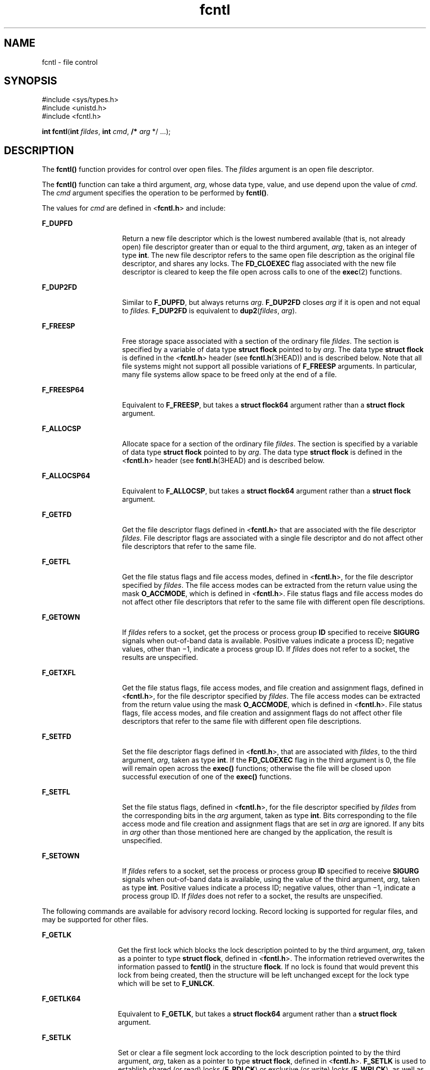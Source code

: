 '\" te
.\" Copyright (c) 2007, Sun Microsystems, Inc.  All Rights Reserved.
.\" Copyright 1989 AT&T
.\" Portions Copyright (c) 1992, X/Open Company Limited.  All Rights Reserved.
.\"
.\" Sun Microsystems, Inc. gratefully acknowledges The Open Group for
.\" permission to reproduce portions of its copyrighted documentation.
.\" Original documentation from The Open Group can be obtained online
.\" at http://www.opengroup.org/bookstore/.
.\"
.\" The Institute of Electrical and Electronics Engineers and The Open Group,
.\" have given us permission to reprint portions of their documentation.
.\"
.\" In the following statement, the phrase "this text" refers to portions
.\" of the system documentation.
.\"
.\" Portions of this text are reprinted and reproduced in electronic form in
.\" the Sun OS Reference Manual, from IEEE Std 1003.1, 2004 Edition, Standard
.\" for Information Technology -- Portable Operating System Interface (POSIX),
.\" The Open Group Base Specifications Issue 6, Copyright (C) 2001-2004 by the
.\" Institute of Electrical and Electronics Engineers, Inc and The Open Group.
.\" In the event of any discrepancy between these versions and the original
.\" IEEE and The Open Group Standard, the original IEEE and The Open Group
.\" Standard is the referee document.
.\"
.\" The original Standard can be obtained online at
.\" http://www.opengroup.org/unix/online.html.
.\"
.\" This notice shall appear on any product containing this material.
.\"
.\" CDDL HEADER START
.\"
.\" The contents of this file are subject to the terms of the
.\" Common Development and Distribution License (the "License").
.\" You may not use this file except in compliance with the License.
.\"
.\" You can obtain a copy of the license at usr/src/OPENSOLARIS.LICENSE
.\" or http://www.opensolaris.org/os/licensing.
.\" See the License for the specific language governing permissions
.\" and limitations under the License.
.\"
.\" When distributing Covered Code, include this CDDL HEADER in each
.\" file and include the License file at usr/src/OPENSOLARIS.LICENSE.
.\" If applicable, add the following below this CDDL HEADER, with the
.\" fields enclosed by brackets "[]" replaced with your own identifying
.\" information: Portions Copyright [yyyy] [name of copyright owner]
.\"
.\" CDDL HEADER END
.TH fcntl 2 "17 Jan 2007" "SunOS 5.11" "System Calls"
.SH NAME
fcntl \- file control
.SH SYNOPSIS
.LP
.nf
#include <sys/types.h>
#include <unistd.h>
#include <fcntl.h>

\fBint\fR \fBfcntl\fR(\fBint\fR \fIfildes\fR, \fBint\fR \fIcmd\fR, \fB/*\fR \fIarg\fR */ .\|.\|.);
.fi

.SH DESCRIPTION
.sp
.LP
The \fBfcntl()\fR function provides for control over open files. The
\fIfildes\fR argument is an open file descriptor.
.sp
.LP
The \fBfcntl()\fR function can take a third argument,
.IR arg ,
whose data
type, value, and use depend upon the value of
.IR cmd .
The
.IR cmd
argument specifies the operation to be performed by
.BR fcntl() .
.sp
.LP
The values for
.I cmd
are defined in <\fBfcntl.h\fR> and include:
.sp
.ne 2
.mk
.na
.B F_DUPFD
.ad
.RS 15n
.rt
Return a new file descriptor which is the lowest numbered available (that
is, not already open) file descriptor greater than or equal to the third
argument,
.IR arg ,
taken as an integer of type
.BR int .
The new file
descriptor refers to the same open file description as the original file
descriptor, and shares any locks. The
.B FD_CLOEXEC
flag associated with
the new file descriptor is cleared to keep the file open across calls to one
of the
.BR exec (2)
functions.
.RE

.sp
.ne 2
.mk
.na
.B F_DUP2FD
.ad
.RS 15n
.rt
Similar to
.BR F_DUPFD ,
but always returns
.IR arg .
.B F_DUP2FD
closes
.I arg
if it is open and not equal to \fIfildes.\fR \fBF_DUP2FD\fR
is equivalent to \fBdup2\fR(\fIfildes\fR, \fIarg\fR).
.RE

.sp
.ne 2
.mk
.na
.B F_FREESP
.ad
.RS 15n
.rt
Free storage space associated with a section of the ordinary file
\fIfildes\fR. The section is specified by a variable of data type \fBstruct
flock\fR pointed to by
.IR arg .
The data type \fBstruct flock\fR is defined
in the <\fBfcntl.h\fR> header (see \fBfcntl.h\fR(3HEAD)) and is described
below. Note that all file systems might not support all possible variations
of
.B F_FREESP
arguments. In particular, many file systems allow space to
be freed only at the end of a file.
.RE

.sp
.ne 2
.mk
.na
.B F_FREESP64
.ad
.RS 15n
.rt
Equivalent to
.BR F_FREESP ,
but takes a \fBstruct flock64\fR argument
rather than a \fBstruct flock\fR argument.
.RE

.sp
.ne 2
.mk
.na
.B F_ALLOCSP
.ad
.RS 15n
.rt
Allocate space for a section of the ordinary file
.IR fildes .
The section
is specified by a variable of data type \fBstruct flock\fR pointed to by
.IR arg .
The data type \fBstruct flock\fR is defined in the <\fBfcntl.h\fR>
header (see \fBfcntl.h\fR(3HEAD) and is described below.
.RE

.sp
.ne 2
.mk
.na
.B F_ALLOCSP64
.ad
.RS 15n
.rt
Equivalent to
.BR F_ALLOCSP ,
but takes a \fBstruct flock64\fR argument
rather than a \fBstruct flock\fR argument.
.RE

.sp
.ne 2
.mk
.na
.B F_GETFD
.ad
.RS 15n
.rt
Get the file descriptor flags defined in <\fBfcntl.h\fR> that are associated
with the file descriptor
.IR fildes .
File descriptor flags are associated
with a single file descriptor and do not affect other file descriptors that
refer to the same file.
.RE

.sp
.ne 2
.mk
.na
.B F_GETFL
.ad
.RS 15n
.rt
Get the file status flags and file access modes, defined in <\fBfcntl.h\fR>,
for the file descriptor specified by
.IR fildes .
The file access modes can
be extracted from the return value using the mask
.BR O_ACCMODE ,
which is
defined in <\fBfcntl.h\fR>. File status flags and file access modes do not
affect other file descriptors that refer to the same file with different open
file descriptions.
.RE

.sp
.ne 2
.mk
.na
.B F_GETOWN
.ad
.RS 15n
.rt
If \fIfildes\fR refers to a socket, get the process or process group
\fBID\fR specified to receive \fBSIGURG\fR signals when out-of-band data is
available. Positive values indicate a process ID; negative values, other than
\(mi1, indicate a process group ID. If \fIfildes\fR does not refer to a
socket, the results are unspecified.
.RE

.sp
.ne 2
.mk
.na
.B F_GETXFL
.ad
.RS 15n
.rt
Get the file status flags, file access modes, and file creation and
assignment flags, defined in <\fBfcntl.h\fR>, for the file descriptor
specified by
.IR fildes .
The file access modes can be extracted from the
return value using the mask
.BR O_ACCMODE ,
which is defined in
<\fBfcntl.h\fR>. File status flags, file access modes, and file creation and
assignment flags do not affect other file descriptors that refer to the same
file with different open file descriptions.
.RE

.sp
.ne 2
.mk
.na
.B F_SETFD
.ad
.RS 15n
.rt
Set the file descriptor flags defined in <\fBfcntl.h\fR>, that are
associated with
.IR fildes ,
to the third argument,
.IR arg ,
taken as type
.BR int .
If the
.B FD_CLOEXEC
flag in the third argument is 0, the file
will remain open across the
.B exec()
functions; otherwise the file will
be closed upon successful execution of one of the
.B exec()
functions.
.RE

.sp
.ne 2
.mk
.na
.B F_SETFL
.ad
.RS 15n
.rt
Set the file status flags, defined in <\fBfcntl.h\fR>, for the file
descriptor specified by \fIfildes\fR from the corresponding bits in the
\fIarg\fR argument, taken as type
.BR int .
Bits corresponding to the file
access mode and file creation and assignment flags that are set in
.IR arg
are ignored. If any bits in
.I arg
other than those mentioned here are
changed by the application, the result is unspecified.
.RE

.sp
.ne 2
.mk
.na
.B F_SETOWN
.ad
.RS 15n
.rt
If \fIfildes\fR refers to a socket, set the process or process group
\fBID\fR specified to receive \fBSIGURG\fR signals when out-of-band data is
available, using the value of the third argument,
.IR arg ,
taken as type
.BR int .
Positive values indicate a process ID; negative values, other than
\(mi1, indicate a process group ID. If \fIfildes\fR does not refer to a
socket, the results are unspecified.
.RE

.sp
.LP
The following commands are available for advisory record locking. Record
locking is supported for regular files, and may be supported for other
files.
.sp
.ne 2
.mk
.na
.B F_GETLK
.ad
.RS 14n
.rt
Get the first lock which blocks the lock description pointed to by the third
argument,
.IR arg ,
taken as a pointer to type
.BR "struct flock" ,
defined
in <\fBfcntl.h\fR>. The information retrieved overwrites the information
passed to \fBfcntl()\fR in the structure
.BR flock .
If no lock is found
that would prevent this lock from being created, then the structure will be
left unchanged except for the lock type which will be set to
.BR F_UNLCK .
.RE

.sp
.ne 2
.mk
.na
.B F_GETLK64
.ad
.RS 14n
.rt
Equivalent to
.BR F_GETLK ,
but takes a \fBstruct flock64\fR argument
rather than a \fBstruct flock\fR argument.
.RE

.sp
.ne 2
.mk
.na
.B F_SETLK
.ad
.RS 14n
.rt
Set or clear a file segment lock according to the lock description pointed
to by the third argument,
.IR arg ,
taken as a pointer to type \fBstruct
flock\fR, defined in <\fBfcntl.h\fR>.
.B F_SETLK
is used to establish
shared (or read) locks (\fBF_RDLCK\fR) or exclusive (or write) locks
(\fBF_WRLCK\fR), as well as to remove either type of lock
.RB ( F_UNLCK ).
.BR F_RDLCK ,
\fBF_WRLCK\fR and \fBF_UNLCK\fR are defined in
<\fBfcntl.h\fR>. If a shared or exclusive lock cannot be set, \fBfcntl()\fR
will return immediately with a return value of \fB\(mi1\fR\&.
.RE

.sp
.ne 2
.mk
.na
.B F_SETLK64
.ad
.RS 14n
.rt
Equivalent to
.BR F_SETLK ,
but takes a \fBstruct flock64\fR argument
rather than a \fBstruct flock\fR argument.
.RE

.sp
.ne 2
.mk
.na
.B F_SETLKW
.ad
.RS 14n
.rt
This command is the same as
.B F_SETLK
except that if a shared or
exclusive lock is blocked by other locks, the process will wait until the
request can be satisfied. If a signal that is to be caught is received while
\fBfcntl()\fR is waiting for a region, \fBfcntl()\fR will be interrupted.
Upon return from the process' signal handler, \fBfcntl()\fR will return
\fB\(mi1\fR with \fBerrno\fR set to
.BR EINTR ,
and the lock operation will
not be done.
.RE

.sp
.ne 2
.mk
.na
.B F_SETLKW64
.ad
.RS 14n
.rt
Equivalent to
.BR F_SETLKW ,
but takes a \fBstruct flock64\fR argument
rather than a \fBstruct flock\fR argument.
.RE

.sp
.LP
When a shared lock is set on a segment of a file, other processes will be
able to set shared locks on that segment or a portion of it. A shared lock
prevents any other process from setting an exclusive lock on any portion of
the protected area. A request for a shared lock will fail if the file
descriptor was not opened with read access.
.sp
.LP
An exclusive lock will prevent any other process from setting a shared lock
or an exclusive lock on any portion of the protected area. A request for an
exclusive lock will fail if the file descriptor was not opened with write
access.
.sp
.LP
The \fBflock\fR structure contains at least the following elements:
.sp
.in +2
.nf
short   l_type;       /* lock operation type */
short   l_whence;     /* lock base indicator */
off_t   l_start;      /* starting offset from base */
off_t   l_len;        /* lock length; l_len == 0 means
                         until end of file */
int     l_sysid;      /* system ID running process holding lock */
pid_t   l_pid;        /* process ID of process holding lock */
.fi
.in -2

.sp
.LP
The value of
.B l_whence
is
.BR SEEK_SET ,
.BR SEEK_CUR ,
or
.BR SEEK_END ,
to indicate that the relative offset
.B l_start
bytes will
be measured from the start of the file, current position or end of the file,
respectively. The value of
.B l_len
is the number of consecutive bytes to
be locked. The value of
.B l_len
may be negative (where the definition of
\fBoff_t\fR permits negative values of
.BR l_len ).
After a successful
\fBF_GETLK\fR or \fBF_GETLK64\fR request, that is, one in which a lock was
found, the value of
.B l_whence
will be
.BR SEEK_SET .
.sp
.LP
The
.B l_pid
and
.B l_sysid
fields are used only with
.B F_GETLK
or
\fBF_GETLK64\fR to return the process \fBID\fR of the process holding a
blocking lock and to indicate which system is running that process.
.sp
.LP
If
.B l_len
is positive, the area affected starts at
.B l_start
and
ends at
.B l_start
+ \fBl_len \(mi 1\fR. If \fBl_len\fR is negative, the
area affected starts at
.B l_start
+
.B l_len
and ends at \fBl_start
\(mi 1\fR. Locks may start and extend beyond the current end of a file, but
must not be negative relative to the beginning of the file. A lock will be
set to extend to the largest possible value of the file offset for that file
by setting
.B l_len
to 0. If such a lock also has
.B l_start
set to 0
and
.B l_whence
is set to
.BR SEEK_SET ,
the whole file will be locked.
.sp
.LP
If a process has an existing lock in which
.B l_len
is 0 and which
includes the last byte of the requested segment, and an unlock
(\fBF_UNLCK\fR) request is made in which \fBl_len\fR is non-zero and the
offset of the last byte of the requested segment is the maximum value for an
object of type
.BR off_t ,
then the
.B F_UNLCK
request will be treated as
a request to unlock from the start of the requested segment with an
\fBl_len\fR equal to 0. Otherwise, the request will attempt to unlock only
the requested segment.
.sp
.LP
There will be at most one type of lock set for each byte in the file. Before
a successful return from an
.BR F_SETLK ,
.BR F_SETLK64 ,
.BR F_SETLKW ,
or
.B F_SETLKW64
request when the calling process has previously existing
locks on bytes in the region specified by the request, the previous lock type
for each byte in the specified region will be replaced by the new lock type.
As specified above under the descriptions of shared locks and exclusive
locks, an
.BR F_SETLK ,
.BR F_SETLK64 ,
.BR F_SETLKW ,
or
.BR F_SETLKW64
request will (respectively) fail or block when another process has existing
locks on bytes in the specified region and the type of any of those locks
conflicts with the type specified in the request.
.sp
.LP
All locks associated with a file for a given process are removed when a file
descriptor for that file is closed by that process or the process holding
that file descriptor terminates. Locks are not inherited by a child process
created using
.BR fork (2).
.sp
.LP
A potential for deadlock occurs if a process controlling a locked region is
put to sleep by attempting to lock another process' locked region. If the
system detects that sleeping until a locked region is unlocked would cause a
deadlock, \fBfcntl()\fR will fail with an
.B EDEADLK
error.
.sp
.LP
The following values for
.I cmd
are used for file share reservations. A
share reservation is placed on an entire file to allow cooperating processes
to control access to the file.
.sp
.ne 2
.mk
.na
.B F_SHARE
.ad
.RS 13n
.rt
Sets a share reservation on a file with the specified access mode and
designates which types of access to deny.
.RE

.sp
.ne 2
.mk
.na
.B F_UNSHARE
.ad
.RS 13n
.rt
Remove an existing share reservation.
.RE

.sp
.LP
File share reservations are an advisory form of access control among
cooperating processes, on both local and remote machines. They are most often
used by
.B DOS
or Windows emulators and
.B "DOS based"
\fBNFS\fR clients.
However, native UNIX versions of
.B DOS
or Windows applications may also
choose to use this form of access control.
.sp
.LP
A share reservation is described by an \fBfshare\fR structure defined in
<\fBsys/fcntl.h\fR>, which is included in <\fBfcntl.h\fR> as follows:
.sp
.in +2
.nf
typedef struct fshare {
        short   f_access;
        short   f_deny;
        int     f_id;
} fshare_t;
.fi
.in -2

.sp
.LP
A share reservation specifies the type of access,
.BR f_access ,
to be
requested on the open file descriptor. If access is granted, it further
specifies what type of access to deny other processes,
.BR f_deny .
A single
process on the same file may hold multiple non-conflicting reservations by
specifying an identifier,
.BR f_id ,
unique to the process, with each
request.
.sp
.LP
An
.B F_UNSHARE
request releases the reservation with the specified
\fBf_id\fR. The \fBf_access\fR and \fBf_deny\fR fields are ignored.
.sp
.LP
Valid \fBf_access\fR values are:
.sp
.ne 2
.mk
.na
.B F_RDACC
.ad
.RS 11n
.rt
Set a file share reservation for read-only access.
.RE

.sp
.ne 2
.mk
.na
.B F_WRACC
.ad
.RS 11n
.rt
Set a file share reservation for write-only access.
.RE

.sp
.ne 2
.mk
.na
.B F_RWACC
.ad
.RS 11n
.rt
Set a file share reservation for read and write access.
.RE

.sp
.LP
Valid \fBf_deny\fR values are:
.sp
.ne 2
.mk
.na
.B F_COMPAT
.ad
.RS 12n
.rt
Set a file share reservation to compatibility mode.
.RE

.sp
.ne 2
.mk
.na
.B F_RDDNY
.ad
.RS 12n
.rt
Set a file share reservation to deny read access to other processes.
.RE

.sp
.ne 2
.mk
.na
.B F_WRDNY
.ad
.RS 12n
.rt
Set a file share reservation to deny write access to other processes.
.RE

.sp
.ne 2
.mk
.na
.B F_RWDNY
.ad
.RS 12n
.rt
Set a file share reservation to deny read and write access to other
processes.
.RE

.sp
.ne 2
.mk
.na
.B F_NODNY
.ad
.RS 12n
.rt
Do not deny read or write access to any other process.
.RE

.SH RETURN VALUES
.sp
.LP
Upon successful completion, the value returned depends on
.I cmd
as
follows:
.sp
.ne 2
.mk
.na
.B F_DUPFD
.ad
.RS 14n
.rt
A new file descriptor.
.RE

.sp
.ne 2
.mk
.na
.B F_FREESP
.ad
.RS 14n
.rt
Value of
.BR 0 .
.RE

.sp
.ne 2
.mk
.na
.B F_GETFD
.ad
.RS 14n
.rt
Value of flags defined in \fB<fcntl.h>\fR\&. The return value will not be
negative.
.RE

.sp
.ne 2
.mk
.na
.B F_GETFL
.ad
.RS 14n
.rt
Value of file status flags and access modes. The return value will not be
negative.
.RE

.sp
.ne 2
.mk
.na
.B F_GETLK
.ad
.RS 14n
.rt
Value other than \fB\(mi1\fR\&.
.RE

.sp
.ne 2
.mk
.na
.B F_GETLK64
.ad
.RS 14n
.rt
Value other than \fB\(mi1\fR\&.
.RE

.sp
.ne 2
.mk
.na
.B F_GETOWN
.ad
.RS 14n
.rt
Value of the socket owner process or process group; this will not be
.BR \(mi1 \&.
.RE

.sp
.ne 2
.mk
.na
.B F_GETXFL
.ad
.RS 14n
.rt
Value of file status flags, access modes, and creation and assignment flags.
The return value will not be negative.
.RE

.sp
.ne 2
.mk
.na
.B F_SETFD
.ad
.RS 14n
.rt
Value other than \fB\(mi1\fR\&.
.RE

.sp
.ne 2
.mk
.na
.B F_SETFL
.ad
.RS 14n
.rt
Value other than \fB\(mi1\fR\&.
.RE

.sp
.ne 2
.mk
.na
.B F_SETLK
.ad
.RS 14n
.rt
Value other than \fB\(mi1\fR\&.
.RE

.sp
.ne 2
.mk
.na
.B F_SETLK64
.ad
.RS 14n
.rt
Value other than \fB\(mi1\fR\&.
.RE

.sp
.ne 2
.mk
.na
.B F_SETLKW
.ad
.RS 14n
.rt
Value other than \fB\(mi1\fR\&.
.RE

.sp
.ne 2
.mk
.na
.B F_SETLKW64
.ad
.RS 14n
.rt
Value other than \fB\(mi1\fR\&.
.RE

.sp
.ne 2
.mk
.na
.B F_SETOWN
.ad
.RS 14n
.rt
Value other than \fB\(mi1\fR\&.
.RE

.sp
.ne 2
.mk
.na
.B F_SHARE
.ad
.RS 14n
.rt
Value other than \fB\(mi1\fR\&.
.RE

.sp
.ne 2
.mk
.na
.B F_UNSHARE
.ad
.RS 14n
.rt
Value other than \fB\(mi1\fR\&.
.RE

.sp
.LP
Otherwise, \fB\(mi1\fR is returned and
.B errno
is set to indicate the
error.
.SH ERRORS
.sp
.LP
The \fBfcntl()\fR function will fail if:
.sp
.ne 2
.mk
.na
.B EAGAIN
.ad
.RS 13n
.rt
The
.I cmd
argument is
.B F_SETLK
or
.BR F_SETLK64 ,
the type of lock
\fB(l_type)\fR is a shared (\fBF_RDLCK\fR) or exclusive (\fBF_WRLCK\fR) lock,
and the segment of a file to be locked is already exclusive-locked by another
process; or the type is an exclusive lock and some portion of the segment of
a file to be locked is already shared-locked or exclusive-locked by another
process.
.sp
The
.I cmd
argument is
.BR F_FREESP ,
the file exists, mandatory
file/record locking is set, and there are outstanding record locks on the
file; or the
.I cmd
argument is
.BR F_SETLK ,
.BR F_SETLK64 ,
.BR F_SETLKW ,
or
.BR F_SETLKW64 ,
mandatory file/record locking is set,
and the file is currently being mapped to virtual memory using
.BR mmap (2).
.sp
The
.I cmd
argument is
.B F_SHARE
and \fBf_access\fR conflicts with an
existing \fBf_deny\fR share reservation.
.RE

.sp
.ne 2
.mk
.na
.B EBADF
.ad
.RS 13n
.rt
The \fIfildes\fR argument is not a valid open file descriptor; or the
\fIcmd\fR argument is
.BR F_SETLK ,
.BR F_SETLK64 ,
.BR F_SETLKW ,
or
.BR F_SETLKW64 ,
the type of lock,
.BR l_type ,
is a shared lock
(\fBF_RDLCK\fR), and \fIfildes\fR is not a valid file descriptor open for
reading; or the type of lock
.B l_type
is an exclusive lock
(\fBF_WRLCK\fR) and \fIfildes\fR is not a valid file descriptor open for
writing.
.sp
The
.I cmd
argument is
.B F_FREESP
and \fIfildes\fR is not a valid
file descriptor open for writing.
.sp
The
.I cmd
argument is
.BR F_DUP2FD ,
and
.I arg
is negative or is
not less than the current resource limit for
.BR RLIMIT_NOFILE.
.sp
The
.I cmd
argument is
.B F_SHARE,
the \fBf_access\fR share
reservation is for write access, and \fIfildes\fR is not a valid file
descriptor open for writing.
.sp
The
.I cmd
argument is
.B F_SHARE,
the \fBf_access\fR share
reservation is for read access, and \fIfildes\fR is not a valid file
descriptor open for reading.
.RE

.sp
.ne 2
.mk
.na
.B EFAULT
.ad
.RS 13n
.rt
The
.I cmd
argument is
.BR F_GETLK ,
.BR F_GETLK64 ,
.BR F_SETLK ,
.BR F_SETLK64 ,
.BR F_SETLKW ,
.BR F_SETLKW64 ,
or
.B F_FREESP
and the
\fIarg\fR argument points to an illegal address.
.sp
The
.I cmd
argument is
.B F_SHARE
or
.B F_UNSHARE
and
.IR arg
points to an illegal address.
.RE

.sp
.ne 2
.mk
.na
.B EINTR
.ad
.RS 13n
.rt
The
.I cmd
argument is
.B F_SETLKW
or
.B F_SETLKW64
and the
function was interrupted by a signal.
.RE

.sp
.ne 2
.mk
.na
.B EINVAL
.ad
.RS 13n
.rt
The
.I cmd
argument is invalid or not supported by the file system; or
the
.I cmd
argument is
.B F_DUPFD
and
.I arg
is negative or greater
than or equal to
.BR OPEN_MAX ;
or the
.I cmd
argument is
.BR F_GETLK ,
.BR F_GETLK64 ,
.BR F_SETLK ,
.BR F_SETLK64 ,
.BR F_SETLKW ,
or
\fBF_SETLKW64\fR and the data pointed to by \fIarg\fR is not valid; or
\fIfildes\fR refers to a file that does not support locking.
.sp
The
.I cmd
argument is
.B F_UNSHARE
and a reservation with this
\fBf_id\fR for this process does not exist.
.RE

.sp
.ne 2
.mk
.na
.B EIO
.ad
.RS 13n
.rt
An I/O error occurred while reading from or writing to the file system.
.RE

.sp
.ne 2
.mk
.na
.B EMFILE
.ad
.RS 13n
.rt
The
.I cmd
argument is
.B F_DUPFD
and either
.B OPEN_MAX
file
descriptors are currently open in the calling process, or no file descriptors
greater than or equal to
.I arg
are available.
.RE

.sp
.ne 2
.mk
.na
.B ENOLCK
.ad
.RS 13n
.rt
The
.I cmd
argument is
.BR F_SETLK ,
.BR F_SETLK64 ,
.BR F_SETLKW ,
or
\fBF_SETLKW64\fR and satisfying the lock or unlock request would result in
the number of locked regions in the system exceeding a system-imposed
limit.
.RE

.sp
.ne 2
.mk
.na
.B ENOLINK
.ad
.RS 13n
.rt
Either the \fIfildes\fR argument is on a remote machine and the link to that
machine is no longer active; or the
.I cmd
argument is
.BR F_FREESP ,
the
file is on a remote machine, and the link to that machine is no longer
active.
.RE

.sp
.ne 2
.mk
.na
.B EOVERFLOW
.ad
.RS 13n
.rt
One of the values to be returned cannot be represented correctly.
.sp
The
.I cmd
argument is
.BR F_GETLK ,
.BR F_SETLK ,
or
.BR F_SETLKW
and the smallest or, if
.B l_len
is non-zero, the largest, offset of any
byte in the requested segment cannot be represented correctly in an object of
type
.BR off_t .
.sp
The
.I cmd
argument is
.BR F_GETLK64 ,
.BR F_SETLK64 ,
or
\fBF_SETLKW64\fR and the smallest or, if \fBl_len\fR is non-zero, the
largest, offset of any byte in the requested segment cannot be represented
correctly in an object of type
.BR off64_t .
.RE

.sp
.LP
The \fBfcntl()\fR function may fail if:
.sp
.ne 2
.mk
.na
.B EAGAIN
.ad
.RS 11n
.rt
The
.I cmd
argument is
.BR F_SETLK ,
.BR F_SETLK64 ,
.BR F_SETLKW ,
or
.BR F_SETLKW64 ,
and the file is currently being mapped to virtual memory
using
.BR mmap (2).
.RE

.sp
.ne 2
.mk
.na
.B EDEADLK
.ad
.RS 11n
.rt
The
.I cmd
argument is
.B F_SETLKW
or
.BR F_SETLKW64 ,
the lock is
blocked by some lock from another process and putting the calling process to
sleep, waiting for that lock to become free would cause a deadlock.
.sp
The
.I cmd
argument is
.B F_FREESP,
mandatory record locking is
enabled,
.B O_NDELAY
and
.B O_NONBLOCK
are clear and a deadlock
condition was detected.
.RE

.SH ATTRIBUTES
.sp
.LP
See
.BR attributes (5)
for descriptions of the following attributes:
.sp

.sp
.TS
tab() box;
cw(2.75i) |cw(2.75i)
lw(2.75i) |lw(2.75i)
.
ATTRIBUTE TYPEATTRIBUTE VALUE
_
Interface StabilityStandard
_
MT-LevelAsync-Signal Safe
.TE

.SH SEE ALSO
.sp
.LP
.BR lockd (1M),
.BR chmod (2),
.BR close (2),
.BR creat (2),
.BR dup (2),
.BR exec (2),
.BR fork (2),
.BR mmap (2),
.BR open (2),
.BR pipe (2),
.BR read (2),
.BR sigaction (2),
.BR write (2),
.BR dup2 (3C),
.BR fcntl.h (3HEAD),
.BR attributes (5),
.BR standards (5)
.sp
.LP
\fIProgramming Interfaces Guide\fR
.SH NOTES
.sp
.LP
In the past, the variable
.B errno
was set to
.B EACCES
rather than
\fBEAGAIN\fR when a section of a file is already locked by another process.
Therefore, portable application programs should expect and test for either
value.
.sp
.LP
Advisory locks allow cooperating processes to perform consistent operations
on files, but do not guarantee exclusive access. Files can be accessed
without advisory locks, but inconsistencies may result. The network share
locking protocol does not support the \fBf_deny\fR value of
.BR F_COMPAT .
For network file systems, if \fBf_access\fR is
.BR F_RDACC ,
\fBf_deny\fR is
mapped to
.BR F_RDDNY .
Otherwise, it is mapped to
.BR F_RWDNY .
.sp
.LP
To prevent possible file corruption, the system may reject \fBmmap()\fR
requests for advisory locked files, or it may reject advisory locking
requests for mapped files. Applications that require a file be both locked
and mapped should lock the entire file (\fBl_start\fR and
.B l_len
both
set to 0). If a file is mapped, the system may reject an unlock request,
resulting in a lock that does not cover the entire file.
.sp
.LP
The process ID returned for locked files on network file systems might not
be meaningful.
.sp
.LP
If the file server crashes and has to be rebooted, the lock manager (see
.BR lockd (1M))
attempts to recover all locks that were associated with that
server. If a lock cannot be reclaimed, the process that held the lock is
issued a
.B SIGLOST
signal.

